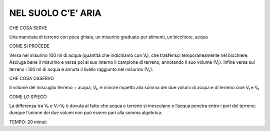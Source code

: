 NEL SUOLO C’E’ ARIA
====================

CHE COSA SERVE

Una manciata di terreno con poca ghiaia, un misurino graduato per alimenti, un bicchiere, acqua

COME SI PROCEDE

Versa nel misurino 100 ml di acqua (quantità che indichiamo con V₁), che trasferisci temporaneamente nel bicchiere. Asciuga bene il misurino e versa poi al suo interno il campione di terreno, annotando il suo volume (V₂). Infine versa sul terreno i 100 ml di acqua e annota il livello raggiunto nel misurino (V₃).

CHE COSA OSSERVO

Il volume del miscuglio terreno + acqua, V₃, è minore rispetto alla somma dei due volumi di acqua e di terreno cioè V₁ e V₂

COME LO SPIEGO

La differenza tra V₃ e V₁+V₂ è dovuta al fatto che acqua e terreno si mescolano e l’acqua penetra entro i pori del terreno; dunque l’unione dei due volumi non può essere pari alla somma algebrica.

TEMPO: 20 minuti
